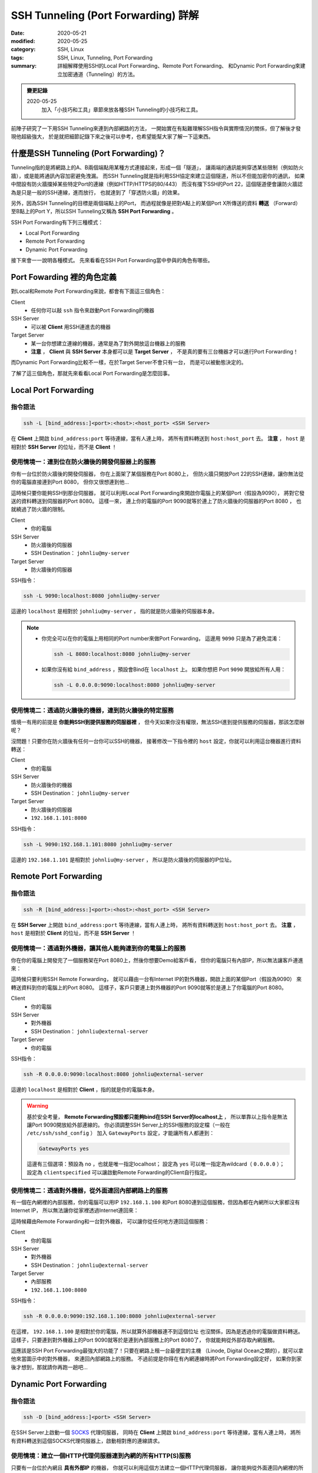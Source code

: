 ####################################
SSH Tunneling (Port Forwarding) 詳解
####################################

:date: 2020-05-21
:modified: 2020-05-25
:category: SSH, Linux
:tags: SSH, Linux, Tunneling, Port Forwarding
:summary: 詳細解釋使用SSH的Local Port Forwarding、Remote Port Forwarding、
          和Dynamic Port Forwarding來建立加密通道（Tunneling）的方法。

.. admonition:: 變更記錄

   2020-05-25
      加入「小技巧和工具」章節來放各種SSH Tunneling的小技巧和工具。

前陣子研究了一下用SSH Tunneling來連到內部網路的方法，
一開始實在有點難理解SSH指令與實際情況的關係，但了解後才發現他超級強大，
於是就把細節記錄下來之後可以參考，也希望能幫大家了解一下這東西。

*****************************************
什麼是SSH Tunneling (Port Forwarding)？
*****************************************

Tunneling指的是將網路上的A、B兩個端點用某種方式連接起來，形成一個「隧道」，
讓兩端的通訊能夠穿透某些限制（例如防火牆），或是能將通訊內容加密避免洩漏。
而SSH Tunneling就是指利用SSH協定來建立這個隧道，所以不但能加密你的通訊，
如果中間設有防火牆擋掉某些特定Port的連線（例如HTTP/HTTPS的80/443）
而沒有擋下SSH的Port 22，這個隧道便會讓防火牆認為是只是一般的SSH連線，進而放行，
也就達到了「穿透防火牆」的效果。

另外，因為SSH Tunneling的目標是兩個端點上的Port，
而過程就像是把對A點上的某個Port X所傳送的資料 **轉送**
（Forward）至B點上的Port Y，所以SSH Tunneling又稱為 **SSH Port Forwarding** 。

.. image:: {static}images/tunneling.png
   :alt: Tunneling示意圖

SSH Port Forwarding有下列三種模式：

- Local Port Forwarding
- Remote Port Forwarding
- Dynamic Port Forwarding

接下來會一一說明各種模式。
先來看看在SSH Port Forwarding當中參與的角色有哪些。

***************************
Port Fowarding 裡的角色定義
***************************

對Local和Remote Port Forwarding來說，都會有下面這三個角色：

Client
    - 任何你可以敲 ``ssh`` 指令來啟動Port Forwarding的機器

SSH Server
    - 可以被 **Client** 用SSH連進去的機器

Target Server
    - 某一台你想建立連線的機器，通常是為了對外開放這台機器上的服務
    - **注意** ， **Client** 與 **SSH Server** 本身都可以是 **Target Server** ，
      不是真的要有三台機器才可以進行Port Forwarding！

而Dynamic Port Forwarding比較不一樣，在於Target Server不會只有一台，
而是可以被動態決定的。

了解了這三個角色，那就先來看看Local Port Forwarding是怎麼回事。

*********************
Local Port Forwarding
*********************

指令語法
========

.. code-block:: general

   ssh -L [bind_address:]<port>:<host>:<host_port> <SSH Server>

在 **Client** 上開啟 ``bind_address:port`` 等待連線，當有人連上時，
將所有資料轉送到 ``host:host_port`` 去。
**注意** ， ``host`` 是相對於 **SSH Server** 的位址，而不是 **Client** ！

使用情境一：連到位在防火牆後的開發伺服器上的服務
================================================

你有一台位於防火牆後的開發伺服器， 你在上面架了某個服務在Port 8080上，
但防火牆只開放Port 22的SSH連線，讓你無法從你的電腦直接連到Port 8080，
但你又很想連到他…

.. image:: {static}images/local_scenario1_problem.png
   :alt: 情境1示意圖

這時候只要你能夠SSH到那台伺服器，
就可以利用Local Port Forwarding來開啟你電腦上的某個Port（假設為9090），
將對它發送的資料轉送到伺服器的Port 8080。
這樣一來， 連上你的電腦的Port 9090就等於連上了防火牆後的伺服器的Port 8080 ，
也就繞過了防火牆的限制。

.. image:: {static}images/local_scenario1_solved.png
   :alt: 情境1解法示意圖

Client
    - 你的電腦

SSH Server
    - 防火牆後的伺服器
    - SSH Destination： ``johnliu@my-server``

Target Server
    - 防火牆後的伺服器

SSH指令：

.. code-block:: general

   ssh -L 9090:localhost:8080 johnliu@my-server

這邊的 ``localhost`` 是相對於 ``johnliu@my-server`` ，
指的就是防火牆後的伺服器本身。

.. note::

    - 你完全可以在你的電腦上用相同的Port number來做Port Forwarding，
      這邊用 ``9090`` 只是為了避免混淆：

      .. code-block:: general

          ssh -L 8080:localhost:8080 johnliu@my-server

    - 如果你沒有給 ``bind_address`` ，預設會Bind在 ``localhost`` 上。
      如果你想把 Port ``9090`` 開放給所有人用：

      .. code-block:: general

          ssh -L 0.0.0.0:9090:localhost:8080 johnliu@my-server

使用情境二：透過防火牆後的機器，連到防火牆後的特定服務
======================================================

情境一有用的前提是 **你能夠SSH到提供服務的伺服器裡** ，
但今天如果你沒有權限，無法SSH進到提供服務的伺服器，那該怎麼辦呢？

.. image:: {static}images/local_scenario2_problem.png
   :alt: 情境1示意圖

沒問題！只要你在防火牆後有任何一台你可以SSH的機器，
接著修改一下指令裡的 ``host`` 設定，你就可以利用這台機器進行資料轉送：

.. image:: {static}images/local_scenario2_solved.png
   :alt: 情境1解法示意圖

Client
    - 你的電腦

SSH Server
    - 防火牆後你的機器
    - SSH Destination： ``johnliu@my-server``

Target Server
    - 防火牆後的伺服器
    - ``192.168.1.101:8080``

SSH指令：

.. code-block:: general

   ssh -L 9090:192.168.1.101:8080 johnliu@my-server

這邊的 ``192.168.1.101`` 是相對於 ``johnliu@my-server`` ，
所以是防火牆後的伺服器的IP位址。

**********************
Remote Port Forwarding
**********************

指令語法
========

.. code-block:: general

    ssh -R [bind_address:]<port>:<host>:<host_port> <SSH Server>

在 **SSH Server** 上開啟 ``bind_address:port`` 等待連線，當有人連上時，
將所有資料轉送到 ``host:host_port`` 去。
**注意** ， ``host`` 是相對於 **Client** 的位址，而不是 **SSH Server** ！

使用情境一：透過對外機器，讓其他人能夠連到你的電腦上的服務
==========================================================

你在你的電腦上開發完了一個服務架在Port 8080上，然後你想要Demo給客戶看，
但你的電腦只有內部IP，所以無法讓客戶連進來：

.. image:: {static}images/remote_scenario1_problem.png
   :alt: Remote情境1示意圖

這時候只要利用SSH Remote Forwarding，
就可以藉由一台有Internet IP的對外機器，開啟上面的某個Port（假設為9090）
來轉送資料到你的電腦上的Port 8080。
這樣子，客戶只要連上對外機器的Port 9090就等於是連上了你電腦的Port 8080。

.. image:: {static}images/remote_scenario1_solved.png
   :alt: Remote情境1解法示意圖

Client
    - 你的電腦

SSH Server
    - 對外機器
    - SSH Destination： ``johnliu@external-server``

Target Server
    - 你的電腦

SSH指令：

.. code-block:: general

    ssh -R 0.0.0.0:9090:localhost:8080 johnliu@external-server

這邊的 ``localhost`` 是相對於 **Client**  ，指的就是你的電腦本身。

.. warning::

    基於安全考量，
    **Remote Forwarding預設都只能夠bind在SSH Server的localhost上** ，
    所以單靠以上指令是無法讓Port 9090開放給外部連線的。
    你必須調整SSH Server上的SSH服務的設定檔（一般在 ``/etc/ssh/sshd_config`` ）
    加入 ``GatewayPorts`` 設定，才能讓所有人都連到：

    .. code-block:: general

        GatewayPorts yes

    這邊有三個選項：預設為 ``no`` ，也就是唯一指定localhost；
    設定為 ``yes`` 可以唯一指定為wildcard（ ``0.0.0.0`` ）；
    設定為 ``clientspecified`` 可以讓啟動Remote Forwarding的Client自行指定。

使用情境二：透過對外機器，從外面連回內部網路上的服務
====================================================

有一個在內網裡的內部服務，你的電腦可以用IP ``192.168.1.100``
和Port 8080連到這個服務，但因為都在內網所以大家都沒有Internet IP，
所以無法讓你從家裡透過Internet連回來：

.. image:: {static}images/remote_scenario2_problem.png
   :alt: Remote情境2示意圖

這時候藉由Remote Forwarding和一台對外機器， 可以讓你從任何地方連回這個服務：

.. image:: {static}images/remote_scenario2_solved.png
   :alt: Remote情境2解法示意圖

Client
    - 你的電腦

SSH Server
    - 對外機器
    - SSH Destination： ``johnliu@external-server``

Target Server
    - 內部服務
    - ``192.168.1.100:8080``

SSH指令：

.. code-block:: general

    ssh -R 0.0.0.0:9090:192.168.1.100:8080 johnliu@external-server

在這裡， ``192.168.1.100`` 是相對於你的電腦，所以就算外部機器連不到這個位址
也沒關係，因為是透過你的電腦做資料轉送。
這樣子，只要連到對外機器上的Port 9090就等於是連到內部服務上的Port 8080了，
你就能夠從外部存取內網服務。

這應該是SSH Port Forwarding最強大的功能了！只要在網路上租一台最便宜的主機
（Linode, Digital Ocean之類的），就可以拿他來當圖示中的對外機器，
來連回內部網路上的服務。
不過前提是你得在有內網連線時將Port Forwarding設定好，
如果你到家後才想到，那就請你再跑一趟吧…

***********************
Dynamic Port Forwarding
***********************

指令語法
========

.. code-block:: general

    ssh -D [bind_address:]<port> <SSH Server>

在SSH Server上啟動一個 SOCKS_ 代理伺服器，
同時在 **Client** 上開啟 ``bind_address:port`` 等待連線，當有人連上時，
將所有資料轉送到這個SOCKS代理伺服器上，啟動相對應的連線請求。

使用情境：建立一個HTTP代理伺服器連到內網的所有HTTP(S)服務
=========================================================

只要有一台位於內網且 **具有外部IP** 的機器，
你就可以利用這個方法建立一個HTTP代理伺服器，
讓你能夠從外面連回內網裡的所有HTTP(S)服務：

.. image:: {static}images/dynamic.png
   :alt: Dynamic情境示意圖

Client
    - 你的電腦

SSH Server
    - 內網裡具有外部IP的機器

Target Server
    - N/A

SSH指令：

.. code-block:: general

    ssh -D 9090 johnliu@internal-machine

假設你是用Linux和Chrome，
你可以在你的電腦上用以下指令讓Chrome使用這個代理伺服器：

.. code-block:: general

    google-chrome --user-data-dir=~/proxied-chrome --proxy-server=socks5://localhost:9090

.. note::

    - 這邊的 ``google-chrome`` 只是範例，不同的Linux發行版名字可能會不同
    - ``--user-data-dir`` 是為了讓Chrome能夠開啟一個新的Chrome session，
      不加的話 ``--proxy-server`` 這個設定就沒用了

一般的Port Forwarding只能夠轉送 **一個IP上的一個Port** ，
當你有很多IP或很多Port想轉時就只能一個一個開， 很不方便。
相比之下，Dynamic Port Forwarding能直接架起一個代理伺服器，
只要你用的程式有支援SOCKS協定，透過這個代理伺服器讓你想怎麼轉就怎麼轉。
不過這方式也不是沒缺點，就是那台轉送用的機器一定得要有對外IP，
這樣才能夠從你的電腦連回來。

****
結論
****

從圖可以看出來，Local跟Remote Forwarding的差異主要在 **Port開啟的地方** ：
Local Forwarding是將Client上的Port打開以供連線；
Remote Forwarding則是將SSH Server上的Port打開。
另外要注意的點是轉送的目的地 ``host`` ：Local Forwarding是相對於SSH Server，
而Remote Forwarding則是相對於Client。

雖然Dynamic Port Forwarding的彈性更大，
但條件就是SSH Server就必須要能夠從外面連回來。
不過其實也是有Workaround啦，搭配一下Port Forwarding就行了，
但這樣的話你有更好的Proxy選擇，像是 `Tinyproxy`_ 等等。

就寫到這邊，有問題也歡迎大家討論唷！

******************
補充：小技巧和工具
******************

這邊放一些大家在使用SSH Tunneling上的小技巧和工具，但細節就請大家自行Google囉。

常用的SSH指令參數
=================

``-N``
    不要執行任何遠端指令。沒有加這個參數時，建立Port Forwarding的同時也會開啟
    Remote Shell，讓你可以對SSH Server下指令，而這個參數可以讓Remote Shell
    不要打開。

``-f``
    讓 ``ssh`` 指令在背景執行，讓你可以繼續用Shell做事情。通常會搭上面的
    ``-N`` 使用。

常用的SSH Client端設定
======================

.. note::

    設定檔通常在 ``~/.ssh/config`` 或是 ``/etc/ssh/ssh_config``。

``ServerAliveInterval``
    設定一段時間，如果Client在這段時間內都沒從SSH Server收到資料，
    就發出一段訊息請SSH Server回應。這會讓連線不會呈現閒置狀態，
    避免防火牆或Router切斷你的連線。預設為 ``0`` ，不會發出任何訊息。

``ServerAliveCountMax``
    設定在SSH Server沒回應的情況下，Client最多要送幾次請求回應的訊息
    （上面提到的那個）。達到此次數後，Client就會切斷與SSH Server之間的連線。
    這個主要是避免在SSH Server已經無法連線後，
    Client還不斷送出請求回應的情況。預設為 ``3`` 。


autossh：自動重啟SSH連線
========================

`autossh <https://linux.die.net/man/1/autossh>`_
是一支可以幫你監控SSH連線狀態並自動重連的程式。如果你的網路狀況很糟糕，
或是防火牆會三不五時把你斷線，他可以幫你自動重啟連線。

Fail2Ban：阻擋不明連線
======================

`Fail2Ban <https://www.fail2ban.org/wiki/index.php/Main_Page>`_
可以幫你阻擋不明連線，原理就是去監看SSH服務的log來偵測登入失敗的IP，
然後在這些IP的失敗次數達到一定值時，利用防火牆來暫時停止該IP的連線請求，
過一定時間後再恢復。可以拿來擋掉最基本的暴力攻擊。

如果你租了線上主機來玩，建議最少要裝Fail2Ban來保護你的SSH Server。

Port Knocking：有條件的開啟SSH Port
===================================

`Port Knocking <https://en.wikipedia.org/wiki/Port_knocking>`_
指的是Client必須用特殊的順序來對SSH Server上的某些Port發出連線請求後，
SSH Server才會開放Client連線的技巧（比如依序對Port 1000、2000、3000發出請求，
才會對你開放Port 22）。這樣的好處是平時Port 22就會是關閉的狀態，
讓攻擊者以為SSH沒有開放，減少被攻擊的機會。我沒用過，但看起來會搭配其他服務（
像 `knockd <https://linux.die.net/man/1/knockd>`_ ）一起用。

**********
References
**********

- ``man ssh``

- `SOCKS (Wiki) <SOCKS_>`_

- `SSH Port Forwarding Example`_

- `A Guide to SSH Port Forwarding/Tunnelling`_

.. _SOCKS: https://zh.wikipedia.org/wiki/SOCKS

.. _SSH Port Forwarding Example: https://www.ssh.com/ssh/tunneling/example

.. _Tinyproxy: http://tinyproxy.github.io/

.. _A Guide to SSH Port Forwarding/Tunnelling: https://www.booleanworld.com/guide-ssh-port-forwarding-tunnelling/
